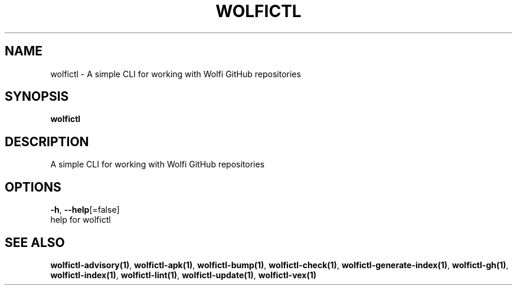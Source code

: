 .TH "WOLFICTL" "1" "" "Auto generated by spf13/cobra" "" 
.nh
.ad l


.SH NAME
.PP
wolfictl \- A simple CLI for working with Wolfi GitHub repositories


.SH SYNOPSIS
.PP
\fBwolfictl\fP


.SH DESCRIPTION
.PP
A simple CLI for working with Wolfi GitHub repositories


.SH OPTIONS
.PP
\fB\-h\fP, \fB\-\-help\fP[=false]
    help for wolfictl


.SH SEE ALSO
.PP
\fBwolfictl\-advisory(1)\fP, \fBwolfictl\-apk(1)\fP, \fBwolfictl\-bump(1)\fP, \fBwolfictl\-check(1)\fP, \fBwolfictl\-generate\-index(1)\fP, \fBwolfictl\-gh(1)\fP, \fBwolfictl\-index(1)\fP, \fBwolfictl\-lint(1)\fP, \fBwolfictl\-update(1)\fP, \fBwolfictl\-vex(1)\fP
